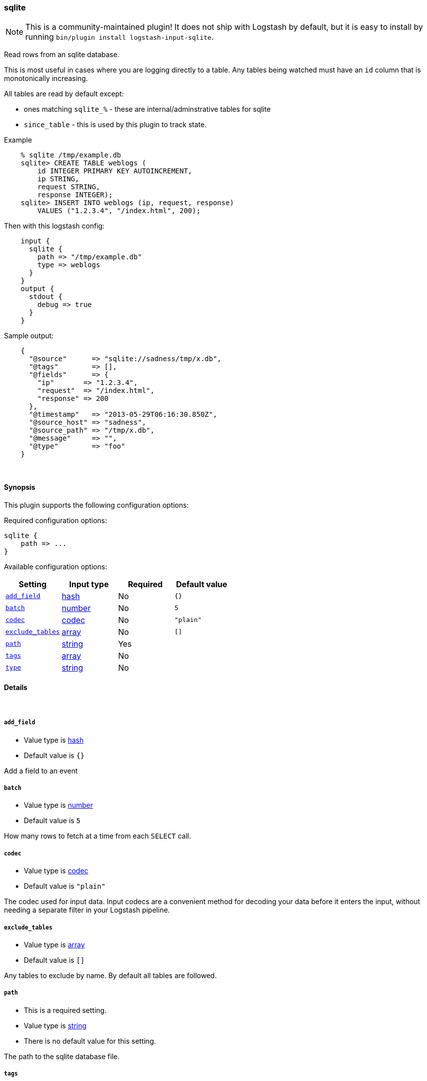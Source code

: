 [[plugins-inputs-sqlite]]
=== sqlite


NOTE: This is a community-maintained plugin! It does not ship with Logstash by default, but it is easy to install by running `bin/plugin install logstash-input-sqlite`.


Read rows from an sqlite database.

This is most useful in cases where you are logging directly to a table.
Any tables being watched must have an `id` column that is monotonically
increasing.

All tables are read by default except:

* ones matching `sqlite_%` - these are internal/adminstrative tables for sqlite
* `since_table` - this is used by this plugin to track state.

Example
[source,sql]
    % sqlite /tmp/example.db
    sqlite> CREATE TABLE weblogs (
        id INTEGER PRIMARY KEY AUTOINCREMENT,
        ip STRING,
        request STRING,
        response INTEGER);
    sqlite> INSERT INTO weblogs (ip, request, response) 
        VALUES ("1.2.3.4", "/index.html", 200);

Then with this logstash config:
[source,ruby]
    input {
      sqlite {
        path => "/tmp/example.db"
        type => weblogs
      }
    }
    output {
      stdout {
        debug => true
      }
    }

Sample output:
[source,ruby]
    {
      "@source"      => "sqlite://sadness/tmp/x.db",
      "@tags"        => [],
      "@fields"      => {
        "ip"       => "1.2.3.4",
        "request"  => "/index.html",
        "response" => 200
      },
      "@timestamp"   => "2013-05-29T06:16:30.850Z",
      "@source_host" => "sadness",
      "@source_path" => "/tmp/x.db",
      "@message"     => "",
      "@type"        => "foo"
    }


&nbsp;

==== Synopsis

This plugin supports the following configuration options:


Required configuration options:

[source,json]
--------------------------
sqlite {
    path => ...
}
--------------------------



Available configuration options:

[cols="<,<,<,<m",options="header",]
|=======================================================================
|Setting |Input type|Required|Default value
| <<plugins-inputs-sqlite-add_field>> |<<hash,hash>>|No|`{}`
| <<plugins-inputs-sqlite-batch>> |<<number,number>>|No|`5`
| <<plugins-inputs-sqlite-codec>> |<<codec,codec>>|No|`"plain"`
| <<plugins-inputs-sqlite-exclude_tables>> |<<array,array>>|No|`[]`
| <<plugins-inputs-sqlite-path>> |<<string,string>>|Yes|
| <<plugins-inputs-sqlite-tags>> |<<array,array>>|No|
| <<plugins-inputs-sqlite-type>> |<<string,string>>|No|
|=======================================================================



==== Details

&nbsp;

[[plugins-inputs-sqlite-add_field]]
===== `add_field` 

  * Value type is <<hash,hash>>
  * Default value is `{}`

Add a field to an event

[[plugins-inputs-sqlite-batch]]
===== `batch` 

  * Value type is <<number,number>>
  * Default value is `5`

How many rows to fetch at a time from each `SELECT` call.

[[plugins-inputs-sqlite-codec]]
===== `codec` 

  * Value type is <<codec,codec>>
  * Default value is `"plain"`

The codec used for input data. Input codecs are a convenient method for decoding your data before it enters the input, without needing a separate filter in your Logstash pipeline.

[[plugins-inputs-sqlite-exclude_tables]]
===== `exclude_tables` 

  * Value type is <<array,array>>
  * Default value is `[]`

Any tables to exclude by name.
By default all tables are followed.

[[plugins-inputs-sqlite-path]]
===== `path` 

  * This is a required setting.
  * Value type is <<string,string>>
  * There is no default value for this setting.

The path to the sqlite database file.

[[plugins-inputs-sqlite-tags]]
===== `tags` 

  * Value type is <<array,array>>
  * There is no default value for this setting.

Add any number of arbitrary tags to your event.

This can help with processing later.

[[plugins-inputs-sqlite-type]]
===== `type` 

  * Value type is <<string,string>>
  * There is no default value for this setting.

Add a `type` field to all events handled by this input.

Types are used mainly for filter activation.

The type is stored as part of the event itself, so you can
also use the type to search for it in Kibana.

If you try to set a type on an event that already has one (for
example when you send an event from a shipper to an indexer) then
a new input will not override the existing type. A type set at
the shipper stays with that event for its life even
when sent to another Logstash server.



